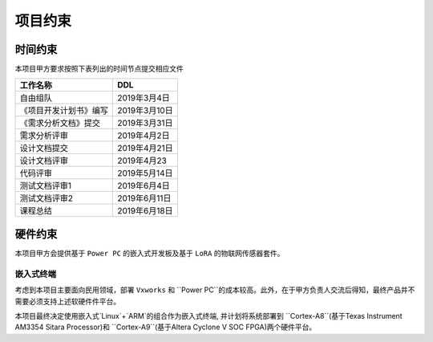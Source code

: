 项目约束
--------------

时间约束
************
本项目甲方要求按照下表列出的时间节点提交相应文件

========================== ==================
工作名称                     DDL
========================== ==================
自由组队                    2019年3月4日
《项目开发计划书》编写       2019年3月10日
《需求分析文档》提交         2019年3月31日
需求分析评审                2019年4月2日
设计文档提交                2019年4月21日
设计文档评审                2019年4月23
代码评审                    2019年5月14日
测试文档评审1               2019年6月4日
测试文档评审2               2019年6月11日
课程总结                    2019年6月18日
========================== ==================


硬件约束
**************

本项目甲方会提供基于 ``Power PC`` 的嵌入式开发板及基于 ``LoRA`` 的物联网传感器套件。

嵌入式终端
==============

考虑到本项目主要面向民用领域，部署 ``Vxworks`` 和 ``Power PC``的成本较高。此外，在于甲方负责人交流后得知，最终产品并不需要必须支持上述软硬件件平台。

本项目最终决定使用嵌入式`Linux`+`ARM`的组合作为嵌入式终端, 并计划将系统部署到 ``Cortex-A8``(基于Texas Instrument AM3354 Sitara  Processor)和 ``Cortex-A9``(基于Altera Cyclone V SOC FPGA)两个硬件平台。







